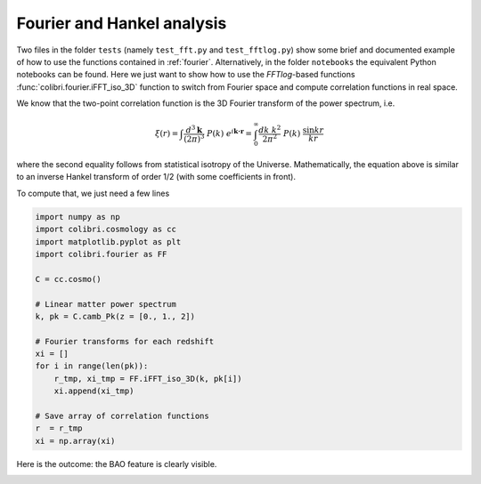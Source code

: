 .. _fourier_test:

Fourier and Hankel analysis
======================================

Two files in the folder ``tests`` (namely ``test_fft.py`` and ``test_fftlog.py``) show some brief and documented example of how to use the functions contained in :ref:`fourier`.
Alternatively, in the folder ``notebooks`` the equivalent Python notebooks can be found.
Here we just want to show how to use the `FFTlog`-based functions :func:`colibri.fourier.iFFT_iso_3D` function to switch from Fourier space and compute correlation functions in real space.

We know that the two-point correlation function is the 3D Fourier transform of the power spectrum, i.e.

.. math::

 \xi(r) = \int \frac{d^3\mathbf{k}}{(2\pi)^3} \ P(k) \ e^{i \mathbf{k\cdot r}} = \int_0^\infty \frac{dk \ k^2}{2\pi^2} \ P(k) \ \frac{\sin kr}{kr}

where the second equality follows from statistical isotropy of the Universe.
Mathematically, the equation above is similar to an inverse Hankel transform of order 1/2 (with some coefficients in front).

To compute that, we just need a few lines

.. code-block:: python

 import numpy as np
 import colibri.cosmology as cc
 import matplotlib.pyplot as plt
 import colibri.fourier as FF

 C = cc.cosmo()

 # Linear matter power spectrum
 k, pk = C.camb_Pk(z = [0., 1., 2])

 # Fourier transforms for each redshift
 xi = []
 for i in range(len(pk)):
     r_tmp, xi_tmp = FF.iFFT_iso_3D(k, pk[i])
     xi.append(xi_tmp)

 # Save array of correlation functions
 r  = r_tmp
 xi = np.array(xi)

Here is the outcome: the BAO feature is clearly visible.

.. image:: ../_static/correlation_function.png
   :width: 700

